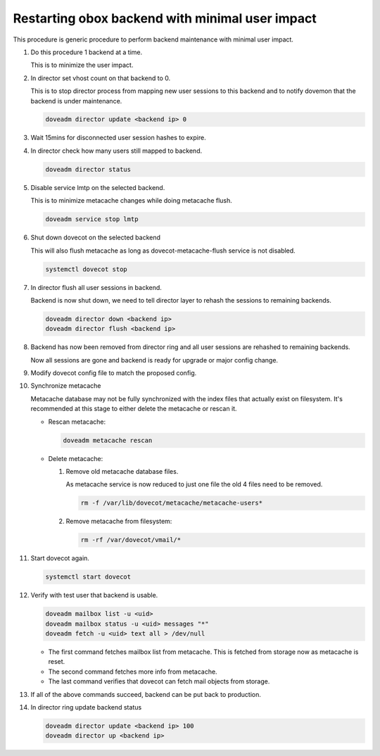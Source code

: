 .. _obox_backend_restart:

================================================
Restarting obox backend with minimal user impact
================================================

This procedure is generic procedure to perform backend maintenance with
minimal user impact.

#. Do this procedure 1 backend at a time.

   This is to minimize the user impact.

#. In director set vhost count on that backend to 0.

   This is to stop director process from mapping new user sessions to this
   backend and to notify dovemon that the backend is under maintenance.

   .. code-block:: none

      doveadm director update <backend ip> 0

#. Wait 15mins for disconnected user session hashes to expire.

#. In director check how many users still mapped to backend.

   .. code-block:: none

      doveadm director status

#. Disable service lmtp on the selected backend.

   This is to minimize metacache changes while doing metacache flush.

   .. code-block:: none

      doveadm service stop lmtp

#. Shut down dovecot on the selected backend

   This will also flush metacache as long as dovecot-metacache-flush service
   is not disabled.

   .. code-block:: none

      systemctl dovecot stop

#. In director flush all user sessions in backend.

   Backend is now shut down, we need to tell director layer to rehash the
   sessions to remaining backends.

   .. code-block:: none

      doveadm director down <backend ip>
      doveadm director flush <backend ip>

#. Backend has now been removed from director ring and all user sessions are
   rehashed to remaining backends.

   Now all sessions are gone and backend is ready for upgrade or major config
   change.

#. Modify dovecot config file to match the proposed config.

#. Synchronize metacache

   Metacache database may not be fully synchronized with the index files that
   actually exist on filesystem. It's recommended at this stage to either
   delete the metacache or rescan it.

   * Rescan metacache:

     .. versionadded:: v2.3.7

     .. code-block:: none

        doveadm metacache rescan

   * Delete metacache:

     #. Remove old metacache database files.

	As metacache service is now reduced to just one file the old 4 files
	need to be removed.

        .. code-block:: none

           rm -f /var/lib/dovecot/metacache/metacache-users*

     #. Remove metacache from filesystem:

        .. code-block:: none

           rm -rf /var/dovecot/vmail/*

#. Start dovecot again.

   .. code-block:: none

      systemctl start dovecot

#. Verify with test user that backend is usable.

   .. code-block:: none

      doveadm mailbox list -u <uid>
      doveadm mailbox status -u <uid> messages "*"
      doveadm fetch -u <uid> text all > /dev/null

   * The first command fetches mailbox list from metacache. This is fetched
     from storage now as metacache is reset.
   * The second command fetches more info from metacache.
   * The last command verifies that dovecot can fetch mail objects from
     storage.

#. If all of the above commands succeed, backend can be put back to production.

#. In director ring update backend status

   .. code-block:: none

      doveadm director update <backend ip> 100
      doveadm director up <backend ip>
